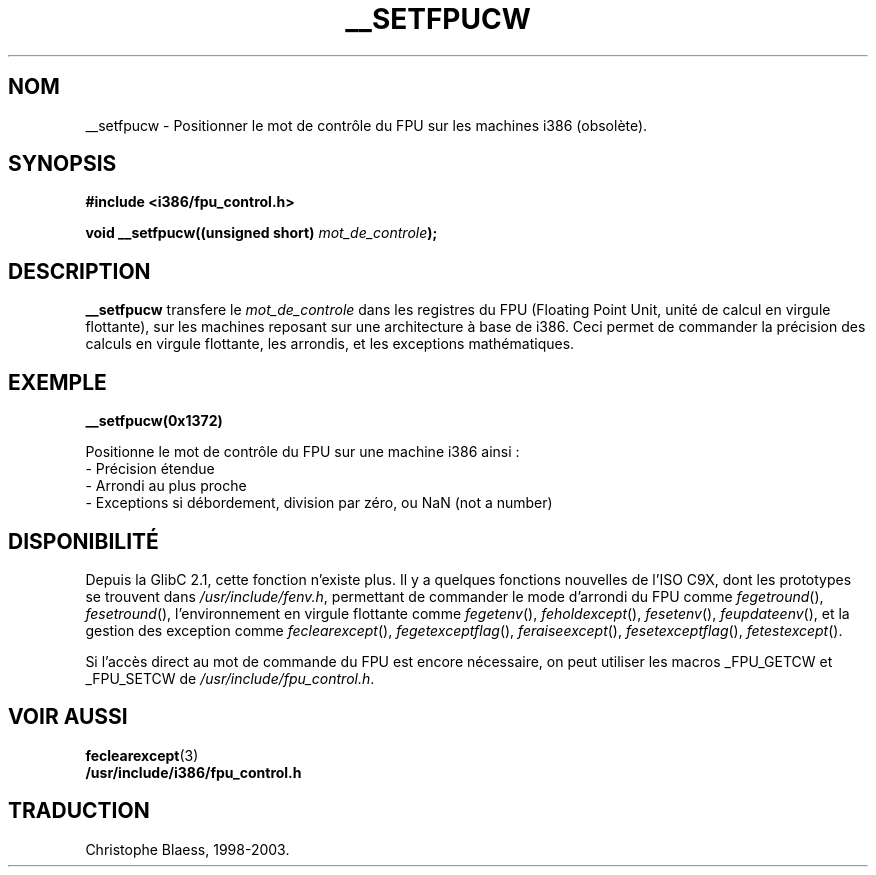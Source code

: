 .\" Written Sat Mar  8 10:35:08 MEZ 1997 by J. "MUFTI" Scheurich (mufti@csv.ica.uni-stuttgart.de)
.\" Traduction 31/05/1998 par Christophe Blaess (ccb@club-internet.fr)
.\" LDP-man-pages 1.19
.\" màj 26/06/2000 LDP 1.30
.\" màj 30/08/2000 LDP 1.31
.\" màj 21/07/2003 LDP 1.56
.TH __SETFPUCW 3 "21 juillet 2003" LDP "Manuel du programmeur Linux"
.SH NOM
__setfpucw \- Positionner le mot de contrôle du FPU sur les machines i386 (obsolète).
.SH SYNOPSIS
.B #include <i386/fpu_control.h>
.sp
.BI "void __setfpucw((unsigned short) " mot_de_controle );
.br
.SH DESCRIPTION
.B __setfpucw
transfere le
.I mot_de_controle
dans les registres du FPU (Floating Point Unit, unité de calcul en virgule
flottante), sur les machines reposant sur une architecture à base de i386.
Ceci permet de commander la précision des calculs en virgule flottante, les
arrondis, et les exceptions mathématiques.
.SH EXEMPLE

.BR __setfpucw(0x1372)

Positionne le mot de contrôle du FPU sur une machine i386 ainsi :
.br
     - Précision étendue
.br     
     - Arrondi au plus proche
.br     
     - Exceptions si débordement, division par zéro, ou NaN (not a number)
.br 
.SH DISPONIBILITÉ
Depuis la GlibC 2.1, cette fonction n'existe plus. Il y a quelques fonctions
nouvelles de l'ISO C9X, dont les prototypes se trouvent dans
.IR /usr/include/fenv.h ,
permettant de commander le mode d'arrondi du FPU comme
.IR fegetround (),
.IR fesetround (),
l'environnement en virgule flottante comme
.IR fegetenv (),
.IR feholdexcept (),
.IR fesetenv (),
.IR feupdateenv (),
et la gestion des exception comme
.IR feclearexcept (),
.IR fegetexceptflag (),
.IR feraiseexcept (),
.IR fesetexceptflag (),
.IR fetestexcept ().
.PP
Si l'accès direct au mot de commande du FPU est encore nécessaire, on peut
utiliser les macros _FPU_GETCW et _FPU_SETCW de
.IR /usr/include/fpu_control.h .
.SH "VOIR AUSSI"
.BR feclearexcept (3)
.br
.BR /usr/include/i386/fpu_control.h
.SH TRADUCTION
Christophe Blaess, 1998-2003.
